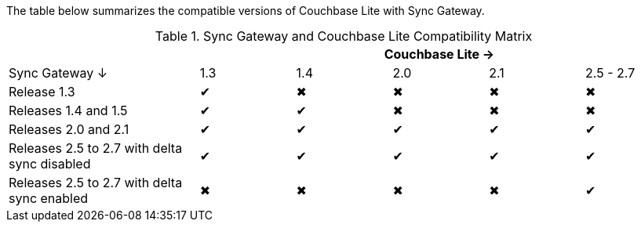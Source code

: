 // Inclusion for use in master topics -- shows compatibility of Couchbase Lite and SGW.
The table below summarizes the compatible versions of Couchbase Lite with Sync Gateway.

.Sync Gateway and Couchbase Lite Compatibility Matrix
[cols="2,^1,^1,^1,^1,^1"]
|===
| 5+|Couchbase Lite →

|Sync Gateway ↓
|1.3
|1.4
|2.0
|2.1
|2.5 - 2.7

| Release 1.3
|✔
|✖
|✖
|✖
|✖

| Releases 1.4 and 1.5
|✔
|✔
|✖
|✖
|✖

| Releases 2.0 and 2.1
|✔
|✔
|✔
|✔
|✔

| Releases 2.5 to 2.7 with delta sync disabled
|✔
|✔
|✔
|✔
|✔

| Releases 2.5 to 2.7 with delta sync enabled
|✖
|✖
|✖
|✖
|✔
|===
